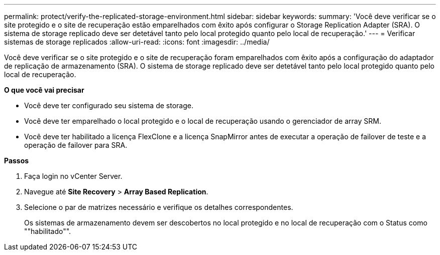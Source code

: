 ---
permalink: protect/verify-the-replicated-storage-environment.html 
sidebar: sidebar 
keywords:  
summary: 'Você deve verificar se o site protegido e o site de recuperação estão emparelhados com êxito após configurar o Storage Replication Adapter (SRA). O sistema de storage replicado deve ser detetável tanto pelo local protegido quanto pelo local de recuperação.' 
---
= Verificar sistemas de storage replicados
:allow-uri-read: 
:icons: font
:imagesdir: ../media/


[role="lead"]
Você deve verificar se o site protegido e o site de recuperação foram emparelhados com êxito após a configuração do adaptador de replicação de armazenamento (SRA). O sistema de storage replicado deve ser detetável tanto pelo local protegido quanto pelo local de recuperação.

*O que você vai precisar*

* Você deve ter configurado seu sistema de storage.
* Você deve ter emparelhado o local protegido e o local de recuperação usando o gerenciador de array SRM.
* Você deve ter habilitado a licença FlexClone e a licença SnapMirror antes de executar a operação de failover de teste e a operação de failover para SRA.


*Passos*

. Faça login no vCenter Server.
. Navegue até *Site Recovery* > *Array Based Replication*.
. Selecione o par de matrizes necessário e verifique os detalhes correspondentes.
+
Os sistemas de armazenamento devem ser descobertos no local protegido e no local de recuperação com o Status como ""habilitado"".


